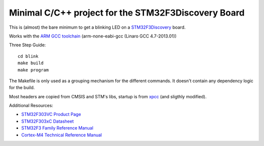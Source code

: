 Minimal C/C++ project for the STM32F3Discovery Board
====================================================

This is (almost) the bare minimum to get a blinking LED on a
`STM32F3Discovery`_ board.

Works with the `ARM GCC toolchain`_ (arm-none-eabi-gcc (Linaro GCC 4.7-2013.01))

Three Step Guide::

   cd blink
   make build
   make program

The Makefile is only used as a grouping mechanism for the different commands.
It doesn't contain any dependency logic for the build.

Most headers are copied from CMSIS and STM's libs, startup is from xpcc_
(and sligthly modified).

Additional Resources:

- `STM32F303VC Product Page <http://www.st.com/web/catalog/mmc/FM141/SC1169/SS1576/LN1531/PF252054>`_
- `STM32F303xC Datasheet <http://www.st.com/st-web-ui/static/active/en/resource/technical/document/datasheet/DM00058181.pdf>`_
- `STM32F3 Family Reference Manual <http://www.st.com/st-web-ui/static/active/en/resource/technical/document/reference_manual/DM00043574.pdf>`_
- `Cortex-M4 Technical Reference Manual <http://infocenter.arm.com/help/topic/com.arm.doc.ddi0439c/DDI0439C_cortex_m4_r0p1_trm.pdf>`_

.. _`STM32F3Discovery`: http://www.st.com/web/en/catalog/tools/FM116/SC959/SS1532/PF254044
.. _`ARM GCC toolchain`: https://launchpad.net/gcc-arm-embedded
.. _xpcc: https://github.com/roboterclubaachen/xpcc
